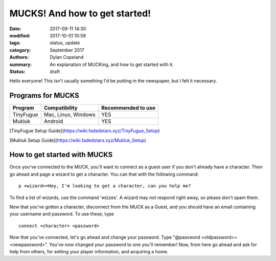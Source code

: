 MUCKS! And how to get started!
################################

:date: 2017-09-11 14:30
:modified: 2017-10-01 10:59
:tags: status, update
:category: September 2017
:authors: Dylan Copeland
:summary: An explanation of MUCKing, and how to get started with it.
:status: draft

Hello everyone! This isn't usually something I'd be putting in the newspaper, but I felt it necessary.

-----------------------
Programs for MUCKS
-----------------------

+---------------+---------------------+---------------------+
| Program       | Compatibility       | Recommended to use  |
|               |                     |                     |
+===============+=====================+=====================+
| TinyFugue     | Mac, Linux, Windows | YES                 |
+---------------+---------------------+---------------------+
| Mukluk        | Android             | YES                 |
+---------------+---------------------+---------------------+

[TinyFugue Setup Guide](https://wiki.fadedstars.xyz/TinyFugue_Setup)

[Mukluk Setup Guide](https://wiki.fadedstars.xyz/Mukluk_Setup)


-----------------------------
How to get started with MUCKS
-----------------------------

Once you've connected to the MUCK, you'll want to connect as a guest user if you don't already have a character. Then go ahead and page a wizard to get a character. You can that with the following command:

::

	p <wizard>=Hey, I'm looking to get a character, can you help me?

To find a list of wizards, use the command 'wizzes'. A wizard may not respond right away, so please don't spam them.

Now that you've gotten a character, disconnect from the MUCK as a Guest, and you should have an email containing your username and password. To use these, type

::

	connect <character> <password>

Now that you've connected, let's go ahead and change your password. Type "@password <oldpassword>=<newpassword>". You've now changed your password to one you'll remember! Now, from here go ahead and ask for help from others, for setting your player information, and acquiring a home.
